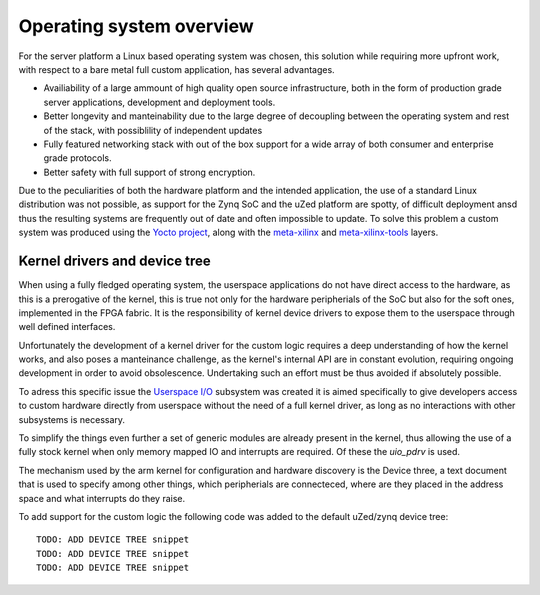 .. _os-overview:

==========================
Operating system overview
==========================

For the server platform a Linux based operating system was chosen, this
solution while requiring more upfront work, with respect to a bare metal
full custom application, has several advantages.

- Availiability of a large ammount of high quality open source infrastructure,
  both in the form of production grade server applications, development and
  deployment tools.
- Better longevity and manteinability due to the large degree of decoupling 
  between the operating system and rest of the stack, with possiblility of
  independent updates
- Fully featured networking stack with out of the box support for a wide array
  of both consumer and enterprise grade protocols.
- Better safety with full support of strong encryption.


Due to the peculiarities of both the hardware platform and the intended
application, the use of a standard Linux distribution was not possible,
as support for the Zynq SoC and the uZed platform are spotty, of difficult
deployment ansd thus the resulting systems are frequently out of date and
often impossible to update. To solve this problem a custom system was produced
using the `Yocto project <https://www.yoctoproject.org>`_, along with the
`meta-xilinx <https://github.com/Xilinx/meta-xilinx>`_ and `meta-xilinx-tools <https://github.com/Xilinx/meta-xilinx-tools>`_
layers.

----------------------------------
Kernel drivers and device tree
----------------------------------

When using a fully fledged operating system, the userspace applications do not have
direct access to the hardware, as this is a prerogative of the kernel, this is true
not only for the hardware peripherials of the SoC but also for the soft
ones, implemented in the FPGA fabric. It is the responsibility of kernel device
drivers to expose them to the userspace through well defined interfaces.

Unfortunately the development of a kernel driver for the custom logic requires
a deep understanding of how the kernel works, and also poses a manteinance challenge,
as the kernel's internal API are in constant evolution, requiring ongoing development
in order to avoid obsolescence. Undertaking such an effort must be thus avoided if 
absolutely possible.

To adress this specific issue the `Userspace I/O <https://www.kernel.org/doc/html/latest/driver-api/uio-howto.html>`_
subsystem was created it is aimed specifically to give developers access to custom hardware
directly from userspace without the need of a full kernel driver, as long as no interactions with other
subsystems is necessary.

To simplify the things even further a set of generic modules are already present in 
the kernel, thus allowing the use of a fully stock kernel when only memory mapped IO
and interrupts are required. Of these the `uio_pdrv` is used.

The mechanism used by the arm kernel for configuration and hardware discovery is the
Device three, a text document that is used to specify among other things, which peripherials
are connecteced, where are they placed in the address space and what interrupts do they raise.

To add support for the custom logic the following code was added to the default uZed/zynq device tree::

    TODO: ADD DEVICE TREE snippet
    TODO: ADD DEVICE TREE snippet
    TODO: ADD DEVICE TREE snippet

